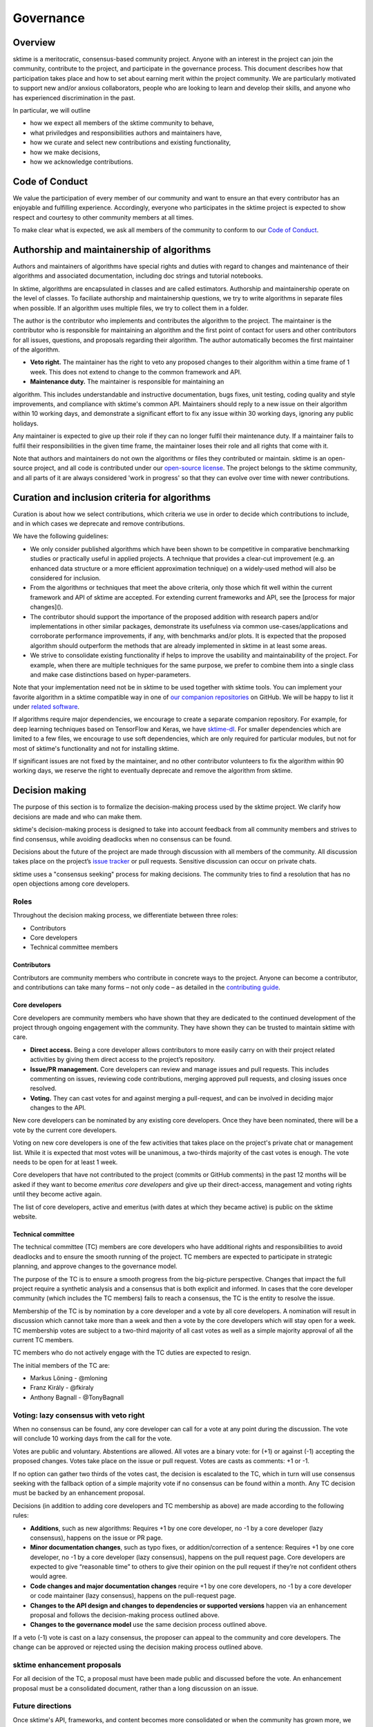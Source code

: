 Governance
==========

Overview
--------
sktime is a meritocratic, consensus-based community project. Anyone with an interest in the project can join the community, contribute to the project, and participate in the governance process. This document describes how that participation takes place and how to set about earning merit within the project community. We are particularly motivated to support new and/or anxious collaborators, people who are looking to learn and develop their skills, and anyone who has experienced discrimination in the past.

In particular, we will outline

* how we expect all members of the sktime community to behave,
* what priviledges and responsibilities authors and maintainers have,
* how we curate and select new contributions and existing functionality,
* how we make decisions,
* how we acknowledge contributions.


Code of Conduct
---------------
We value the participation of every member of our community and want to ensure an that every contributor has an enjoyable and fulfilling experience. Accordingly, everyone who participates in the sktime project is expected to show respect and courtesy to other community members at all times.

To make clear what is expected, we ask all members of the community to
conform to our `Code of Conduct <https://github
.com/alan-turing-institute/sktime/blob/master/CODE_OF_CONDUCT.rst>`_.

Authorship and maintainership of algorithms
-------------------------------------------

Authors and maintainers of algorithms have special rights and duties with regard to changes and maintenance of their algorithms and associated documentation, including doc strings and tutorial notebooks.

In sktime, algorithms are encapsulated in classes and are called estimators. Authorship and maintainership operate on the level of classes. To faciliate authorship and maintainership questions, we try to write algorithms in separate files when possible. If an algorithm uses multiple files, we try to collect them in a folder.

The author is the contributor who implements and contributes the algorithm to the project. The maintainer is the contributor who is responsible for maintaining an algorithm and the first point of contact for users and other contributors for all issues, questions, and proposals regarding their algorithm. The author automatically becomes the first maintainer of the algorithm.

* **Veto right.** The maintainer has the right to veto any proposed changes to their algorithm within a time frame of 1 week. This does not extend to change to the common framework and API.

* **Maintenance duty.** The maintainer is responsible for maintaining an
algorithm. This includes understandable and instructive documentation, bugs fixes, unit testing, coding quality and style improvements, and compliance with sktime's common API. Maintainers should reply to a new issue on their algorithm within 10 working days, and demonstrate a significant effort to fix any issue within 30 working days, ignoring any public holidays.

Any maintainer is expected to give up their role if they can no longer
fulfil their maintenance duty. If a  maintainer fails to fulfil their
responsibilities in the given time frame, the maintainer loses their role and all rights that come with it.

Note that authors and maintainers do not own the algorithms or files they contributed or maintain. sktime is an open-source project, and all code is contributed under our `open-source license <https://github.com/alan-turing-institute/sktime/blob/master/LICENSE>`_. The project belongs to the sktime community, and all parts of it are always considered 'work in progress' so that they can evolve over time with newer contributions.

Curation and inclusion criteria for algorithms
----------------------------------------------

Curation is about how we select contributions, which criteria we use in order to decide which contributions to include, and in which cases we deprecate and remove contributions.

We have the following guidelines:

* We only consider published algorithms which have been shown to be competitive in comparative benchmarking studies or practically useful in applied projects. A technique that provides a clear-cut improvement (e.g. an enhanced data structure or a more efficient approximation technique) on a widely-used method will also be considered for inclusion.
* From the algorithms or techniques that meet the above criteria, only those which fit well within the current framework and API of sktime are accepted. For extending current frameworks and API, see the [process for major changes]().
* The contributor should support the importance of the proposed addition with research papers and/or implementations in other similar packages, demonstrate its usefulness via common use-cases/applications and corroborate performance improvements, if any, with benchmarks and/or plots. It is expected that the proposed algorithm should outperform the methods that are already implemented in sktime in at least some areas.
* We strive to consolidate existing functionality if helps to improve the usability and maintainability of the project. For example, when there are multiple techniques for the same purpose, we prefer to combine them into a single class and make case distinctions based on hyper-parameters.

Note that your implementation need not be in sktime to be used together with sktime tools. You can implement your favorite algorithm in a sktime
compatible way in one of `our companion repositories <https://github
.com/sktime>`_ on GitHub. We will be happy to list it under `related
software <https://github.com/alan-turing-institute/sktime/wiki/related
-software>`_.

If algorithms require major dependencies, we encourage to create a separate companion repository. For example, for deep learning techniques based on TensorFlow and Keras, we have `sktime-dl <https://github.com/sktime/sktime-dl>`_. For smaller dependencies which are limited to a few files, we encourage to use soft dependencies, which are only required for particular modules, but not for most of sktime's functionality and not for installing sktime.

If significant issues are not fixed by the maintainer, and no other contributor volunteers to fix the algorithm within 90 working days, we reserve the right to eventually deprecate and remove the algorithm from sktime.

Decision making
---------------

The purpose of this section is to formalize the decision-making process used by the sktime project. We clarify how decisions are made and who can make them.

sktime's decision-making process is designed to take into account feedback from all community members and strives to find consensus, while avoiding deadlocks when no consensus can be found.

Decisions about the future of the project are made through discussion with all members of the community. All discussion takes place on the project’s `issue tracker <https://github.com/alan-turing-institute/sktime/issues>`_ or pull requests. Sensitive discussion can occur on private chats.

sktime uses a "consensus seeking" process for making decisions. The community tries to find a resolution that has no open objections among core developers.

Roles
~~~~~
Throughout the decision making process, we differentiate between three roles:

* Contributors
* Core developers
* Technical committee members

Contributors
++++++++++++

Contributors are community members who contribute in concrete ways to the
project. Anyone can become a contributor, and contributions can take many
forms – not only code – as detailed in the `contributing guide <https://sktime.org/how_to_contribute.html>`_.

Core developers
+++++++++++++++

Core developers are community members who have shown that they are dedicated to the continued development of the project through ongoing engagement with the community. They have shown they can be trusted to maintain sktime with care.

* **Direct access.** Being a core developer allows contributors to more easily carry on with their project related activities by giving them direct access to the project’s repository.
* **Issue/PR management.** Core developers can review and manage issues and pull requests. This includes commenting on issues, reviewing code contributions, merging approved pull requests, and closing issues once resolved.
* **Voting.** They can cast votes for and against merging a pull-request, and can be involved in deciding major changes to the API.

New core developers can be nominated by any existing core developers. Once they have been nominated, there will be a vote by the current core developers.

Voting on new core developers is one of the few activities that takes place on the project's private chat or management list. While it is expected that most votes will be unanimous, a two-thirds majority of the cast votes is enough. The vote needs to be open for at least 1 week.

Core developers that have not contributed to the project (commits or GitHub comments) in the past 12 months will be asked if they want to become *emeritus core developers* and give up their direct-access, management and voting rights until they become active again.

The list of core developers, active and emeritus (with dates at which they became active) is public on the sktime website.

Technical committee
+++++++++++++++++++

The technical committee (TC) members are core developers who have additional rights and responsibilities to avoid deadlocks and to ensure the smooth running of the project. TC members are expected to participate in strategic planning, and approve changes to the governance model.

The purpose of the TC is to ensure a smooth progress from the big-picture perspective. Changes that impact the full project require a synthetic analysis and a consensus that is both explicit and informed. In cases that the core developer community (which includes the TC members) fails to reach a consensus, the TC is the entity to resolve the issue.

Membership of the TC is by nomination by a core developer and a vote by all core developers. A nomination will result in discussion which cannot take more than a week and then a vote by the core developers which will stay open for a week. TC membership votes are subject to a two-third majority of all cast votes as well as a simple majority approval of all the current TC members.

TC members who do not actively engage with the TC duties are expected to resign.

The initial members of the TC are:

* Markus Löning - @mloning
* Franz Király - @fkiraly
* Anthony Bagnall - @TonyBagnall

Voting: lazy consensus with veto right
~~~~~~~~~~~~~~~~~~~~~~~~~~~~~~~~~~~~~~

When no consensus can be found, any core developer can call for a vote at
any point during the discussion. The vote will conclude 10 working days from the call for the vote.

Votes are public and voluntary. Abstentions are allowed. All votes are a binary vote: for (+1) or against (-1) accepting the proposed changes. Votes take place on the issue or pull request. Votes are casts as comments: +1 or -1.

If no option can gather two thirds of the votes cast, the decision is escalated to the TC, which in turn will use consensus seeking with the fallback option of a simple majority vote if no consensus can be found within a month. Any TC decision must be backed by an enhancement proposal.

Decisions (in addition to adding core developers and TC membership as above) are made according to the following rules:

* **Additions**, such as new algorithms: Requires +1 by one core developer, no -1 by a core developer (lazy consensus), happens on the issue or PR page.
* **Minor documentation changes**, such as typo fixes, or addition/correction of a sentence: Requires +1 by one core developer, no -1 by a core developer (lazy consensus), happens on the pull request page. Core developers are expected to give “reasonable time” to others to give their opinion on the pull request if they’re not confident others would agree.
* **Code changes and major documentation changes** require +1 by one core developers, no -1 by a core developer or code maintainer (lazy consensus), happens on the pull-request page.
* **Changes to the API design and changes to dependencies or supported versions** happen via an enhancement proposal and follows the decision-making process outlined above.
* **Changes to the governance model** use the same decision process outlined above.

If a veto (-1) vote is cast on a lazy consensus, the proposer can appeal to the community and core developers. The change can be approved or rejected using the decision making process outlined above.

sktime enhancement proposals
~~~~~~~~~~~~~~~~~~~~~~~~~~~~

For all decision of the TC, a proposal must have been made public and discussed before the vote. An enhancement proposal must be a consolidated document, rather than a long discussion on an issue.


Future directions
~~~~~~~~~~~~~~~~~
Once sktime's API, frameworks, and content becomes more consolidated or when the community has grown more, we will consider the following changes to ensure the smooth running of the project:

* Allow for more time to discuss changes, and more time to cast vote when no consensus had been found,
* Require more positive votes to accept changes during the decision making process,
* Reduce time for maintainers to reply to issues


Acknowledgments
---------------
sktime is collaboratively developed by its diverse community of developers, users, educators, and other stakeholders. We value all kinds of contributions and are committed to recognising each of them fairly.

We follow the `all-contributors <https://allcontributors.org>`_ specification to recognise all contributors, including those that don't contribute code. Please see `our list of all contributors <https://github.com/alan-turing-institute/sktime/blob/master/CONTRIBUTORS.md>`_.

If you think, we've missed anything, please let us know or open a PR with the appropriate changes to `sktime/.all-contributorsrc <https://github.com/alan-turing-institute/sktime/blob/master/.all-contributorsrc>`_.


References
----------

Large parts of sktime's governance model are adapted from `scikit-learn's
governance model <https://sktime.org/stable/governance.html>`_.
